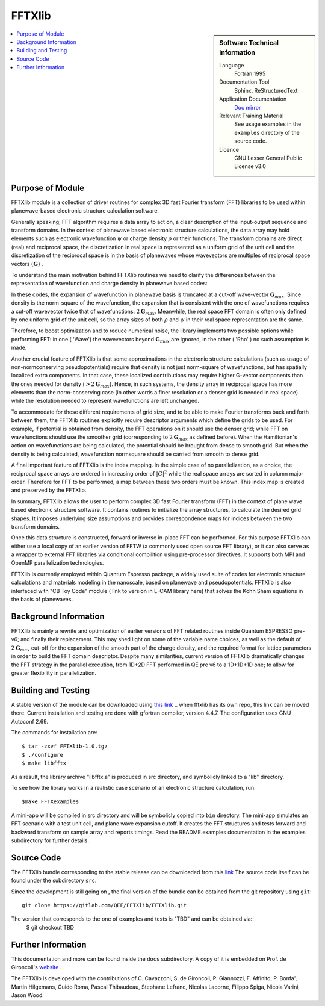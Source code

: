 
########
FFTXlib
########

.. sidebar:: Software Technical Information

  Language
    Fortran 1995

  Documentation Tool
    Sphinx, ReStructuredText 

  Application Documentation
   `Doc mirror <http://people.sissa.it/~degironc/FFTXlib/Doc/temp_doc.pdf>`_ 

  Relevant Training Material
    See usage examples in the ``examples`` directory of the source code.
  
  Licence
    GNU Lesser General Public License v3.0

.. contents:: :local:

Purpose of Module
_________________

FFTXlib module is a collection of driver routines for complex 3D fast Fourier transform (FFT) libraries
to be used within planewave-based electronic structure calculation software. 
 
Generally speaking, FFT algorithm requires a data array to act on, a clear description of the 
input-output sequence and transform domains.
In the context of planewave based electronic structure calculations, the data array may hold elements such as 
electronic wavefunction :math:`\psi` or charge density :math:`\rho` or their functions. 
The transform domains are direct (real) and reciprocal space, 
the discretization in real space is represented as a uniform grid of the unit cell and
the discretization of the reciprocal space is in the basis of planewaves whose wavevectors 
are multiples of reciprocal space vectors :math:`(\mathbf G)` .

To understand the main motivation behind FFTXlib routines we need to clarify the differences between the representation
of wavefunction and charge density in planewave based codes:

In these codes, the expansion of wavefunction in planewave basis is
truncated at a cut-off wave-vector :math:`\mathbf G_{max}`.
Since density is the norm-square of the wavefunction, the expansion that is consistent with
the one of wavefunctions requires a cut-off wavevector twice that of wavefunctions: :math:`2 \mathbf G_{max}`.
Meanwhile, the real space FFT domain is often only defined by one uniform grid of the unit cell, 
so the array sizes of both :math:`\rho` and :math:`\psi` in their real space representation are the same.

Therefore, to boost optimization and to reduce numerical noise, the library implements two possible options while performing FFT: 
in one ( 'Wave') the wavevectors beyond :math:`\mathbf G_{max}` are ignored, 
in the other ( 'Rho' ) no such assumption is made. 

Another crucial feature of FFTXlib is that some approximations in the electronic structure calculations 
(such as usage of non-normconserving pseudopotentials) require that density is not just 
norm-square of wavefunctions, but has spatially localized extra components. In that case, 
these localized contributions may require higher G-vector components than the ones needed for density 
(:math:`> 2 \mathbf G_{max}`). 
Hence, in such systems, the density array in reciprocal space has more elements 
than the norm-conserving case (in other words a finer resolution or a denser grid is needed in real space)
while the resolution needed to represent wavefunctions are left unchanged. 

To accommodate for these different requirements of grid size, and to be able to make Fourier transforms back and forth between them, 
the FFTXlib routines explicitly require descriptor arguments which define the grids to be used. For example, 
if potential is obtained from density, the FFT operations on it should use the denser grid;
while FFT on wavefunctions should use the smoother grid (corresponding to :math:`2\mathbf G_{max}` as defined before).
When the Hamiltonian's action on wavefunctions are being calculated, the potential should be 
brought from dense to smooth grid. 
But when the density is being calculated, wavefunction normsquare should be carried from smooth to dense grid.
 
A final important feature of FFTXlib is the index mapping. In the simple case of no parallelization, 
as a choice, the reciprocal space arrays are ordered in increasing order of :math:`|G|^2` 
while the real space arrays are sorted in column major order.
Therefore for FFT to be performed, a map between these two orders must be known. 
This index map is created and preserved by the FFTXlib. 


In summary, FFTXlib allows the user to perform complex 3D fast Fourier transform (FFT) in the context of 
plane wave based electronic structure software. It contains routines to initialize the array structures, 
to calculate the desired grid shapes. It imposes underlying size assumptions and provides 
correspondence maps for indices between the two transform domains.

Once this data structure is constructed, forward or inverse in-place FFT can be performed. 
For this purpose FFTXlib can either use a local copy of an earlier version of FFTW (a commonly used open source FFT library),
or it can also serve as a wrapper to external FFT libraries via conditional compilition using pre-processor directives. 
It supports both MPI and OpenMP parallelization technologies.

FFTXlib is currently employed within Quantum Espresso package, a widely used suite of codes 
for electronic structure calculations and materials modeling in the nanoscale, based on 
planewave and pseudopotentials. FFTXlib is also interfaced with "CB Toy Code" module ( link to version in E-CAM library here)
that solves the Kohn Sham equations in the basis of planewaves. 


Background Information
______________________

FFTXlib is mainly a rewrite and optimization of earlier versions of FFT related routines inside Quantum ESPRESSO pre-v6;
and finally their replacement. 
This may shed light on some of the variable name choices, as well as the default of :math:`2\mathbf G_{max}` cut-off
for the expansion of the smooth part of the charge density, and the required format for lattice parameters in order to build the 
FFT domain descriptor.
Despite many similarities, current version of FFTXlib dramatically changes the FFT strategy in the parallel execution, 
from 1D+2D FFT performed in QE pre v6
to a 1D+1D+1D one; to allow for greater flexibility in parallelization. 

Building and Testing
______________________________

A stable version of the module can be downloaded using `this link <http://people.sissa.it/~degironc/FFTXlib/Downloads>`_
..  when fftxlib has its own repo, this link can be moved there.
Current installation and testing are done with gfortran compiler, version 4.4.7.
The configuration uses GNU Autoconf 2.69.

The commands for installation are::

 $ tar -zxvf FFTXlib-1.0.tgz
 $ ./configure
 $ make libfftx

As a result, the library archive "libfftx.a" is produced in src directory,
and symbolicly linked to a "lib" directory.

.. To test whether the library is working as expected, run:: 

..  $ make FFTXtest

.. Besides the PASS/FAIL status of the test, by changing the bash script in the tests directory, you can perform your custom tests.
.. Read the README.test documentation in the tests subdirectory for further details about the tests.

To see how the library works in a realistic case scenario of an electronic structure calculation, run::

 $make FFTXexamples

.. Besides the PASS/FAIL status of the example, by changing the bash script in the examples directory, you can create your custom examples.

A mini-app will be compiled in src directory and will be symbolicly copied into ``bin`` directory. 
The mini-app simulates an FFT scenario with a test unit cell, and plane wave expansion cutoff. 
It creates the FFT structures and tests forward and backward transform on sample array and reports timings. 
Read the README.examples documentation in the examples subdirectory for further details.

Source Code
____________

The FFTXlib bundle corresponding to the stable release can be downloaded from this `link <http://people.sissa.it/~degironc/FFTXlib/Downloads>`_
The source code itself can be found under the subdirectory ``src``.

Since the development is still going on , 
the final version of the bundle can be obtained from the git repository using ``git``::

  git clone https://gitlab.com/QEF/FFTXlib/FFTXlib.git

The version that corresponds to the one of examples and tests is "TBD" and can be obtained via::
 $ git checkout TBD


Further Information
____________________

This documentation and more can be found inside the ``docs`` subdirectory. 
A copy of it is embedded on Prof. de Gironcoli's website_ .
 
.. _website:  http://people.sissa.it/~degironc/

The FFTXlib is developed with the contributions of C. Cavazzoni, S. de Gironcoli,
P. Giannozzi, F. Affinito, P. Bonfa', Martin Hilgemans, Guido Roma, Pascal Thibaudeau,
Stephane Lefranc, Nicolas Lacorne, Filippo Spiga, Nicola Varini, Jason Wood.


